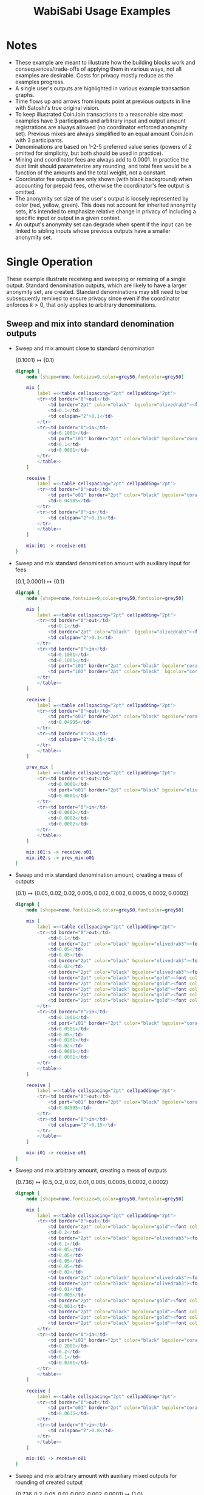 #+TITLE: WabiSabi Usage Examples
#+OPTIONS: toc:nil, num:nil, ^:{}, html-style:nil
#+BEGIN_COMMENT elisp
;; active Org-babel languages
(org-babel-do-load-languages
'org-babel-load-languages
'(;; other Babel languages
  (plantuml . t)
  (dot . t)))
#+END_COMMENT

* Notes
- These example are meant to illustrate how the building blocks work and consequences/trade-offs of applying them in various ways, not all examples are desirable. Costs for privacy mostly reduce as the examples progress.
- A single user's outputs are highlighted in various example transaction graphs.
- Time flows up and arrows from inputs point at previous outputs in line with Satoshi's true original vision.
- To keep illustrated CoinJoin transactions to a reasonable size most examples have 3 participants and arbitrary input and output amount registrations are always allowed (no coordinator enforced anonymity set). Previous mixes are always simplified to an equal amount CoinJoin with 3 participants.
- Denominations are based on 1-2-5 preferred value series (powers of 2 omitted for simplicity, but both should be used in practice).
- Mining and coordinator fees are always add to 0.0001. In practice the dust limit should parameterize any rounding, and total fees would be a function of the amounts and the total weight, not a constant.
- Coordinator fee outputs are only shown (with black background) when accounting for prepaid fees, otherwise the coordinator's fee output is omitted.
- The anonymity set size of the user's output is loosely represented by color (red, yellow, green). This does not account for inherited anonymity sets, it's intended to emphasize relative change in privacy of including a specific input or output in a given context.
- An output's anonymity set can degrade when spent if the input can be linked to sibling inputs whose previous outputs have a smaller anonymity set.
* Single Operation
  These example illustrate receiving and sweeping or remixing of a single
  output. Standard denomination outputs, which are likely to have a larger
  anonymity set, are created. Standard denominations may still need to be
  subsequently remixed to ensure privacy since even if the coordinator enforces
  $k > 0$, that only applies to arbitrary denominations.
** Sweep and mix into standard denomination outputs
   - Sweep and mix amount close to standard denomination

     \( \{ 0.1001 \} \mapsto \{ 0.1 \} \)
     #+BEGIN_SRC dot :file diagrams/txs/01.svg
     digraph {
         node [shape=none,fontsize=9,color=grey50,fontcolor=grey50]

         mix [
             label =<<table cellspacing="2pt" cellpadding="2pt">
             <tr><td border="0">out</td>
                 <td border="2pt" color="black"  bgcolor="olivedrab3"><font color="black">0.1</font></td>
                 <td>0.1</td>
                 <td colspan="2">0.1</td>
             </tr>
             <tr><td border="0">in</td>
                 <td>0.1001</td>
                 <td port="i01" border="2pt" color="black" bgcolor="coral"><font color="black">0.1001</font></td>
                 <td>0.1</td>
                 <td>0.0001</td>
             </tr>
             </table>>
         ]

         receive [
             label =<<table cellspacing="2pt" cellpadding="2pt">
             <tr><td border="0">out</td>
                 <td port="o01" border="2pt" color="black" bgcolor="coral"><font color="black">0.1001</font></td>
                 <td>0.04985</td>
             </tr>
             <tr><td border="0">in</td>
                 <td colspan="2">0.15</td>
             </tr>
             </table>>
         ]

         mix:i01 -> receive:o01
     }
     #+END_SRC
   - Sweep and mix standard denomination amount with auxiliary input for fees

     \( \{ 0.1, 0.0001 \} \mapsto \{ 0.1 \} \)
     #+BEGIN_SRC dot :file diagrams/txs/02.svg
     digraph {
         node [shape=none,fontsize=9,color=grey50,fontcolor=grey50]

         mix [
             label =<<table cellspacing="2pt" cellpadding="2pt">
             <tr><td border="0">out</td>
                 <td>0.1</td>
                 <td border="2pt" color="black"  bgcolor="olivedrab3"><font color="black">0.1</font></td>
                 <td colspan="2">0.1</td>
             </tr>
             <tr><td border="0">in</td>
                 <td>0.1001</td>
                 <td>0.1001</td>
                 <td port="i01" border="2pt" color="black" bgcolor="coral"><font color="black">0.1</font></td>
                 <td port="i02" border="2pt" color="black"  bgcolor="coral"><font color="black">0.0001</font></td>
             </tr>
             </table>>
         ]

         receive [
             label =<<table cellspacing="2pt" cellpadding="2pt">
             <tr><td border="0">out</td>
                 <td port="o01" border="2pt" color="black" bgcolor="coral"><font color="black">0.1</font></td>
                 <td>0.04995</td>
             </tr>
             <tr><td border="0">in</td>
                 <td colspan="2">0.15</td>
             </tr>
             </table>>
         ]

         prev_mix [
             label =<<table cellspacing="2pt" cellpadding="2pt">
             <tr><td border="0">out</td>
                 <td>0.0001</td>
                 <td port="o01" border="2pt" color="black" bgcolor="olivedrab3"><font color="black">0.0001</font></td>
                 <td>0.0001</td>
             </tr>
             <tr><td border="0">in</td>
                 <td>0.0002</td>
                 <td>0.0002</td>
                 <td>0.0002</td>
             </tr>
             </table>>
         ]

         mix:i01:s -> receive:o01
         mix:i02:s -> prev_mix:o01
     }
     #+END_SRC      
   - Sweep and mix standard denomination amount, creating a mess of outputs

     \( \{ 0.1 \} \mapsto \{ 0.05, 0.02, 0.02, 0.005, 0.002, 0.002, 0.0005, 0.0002, 0.0002 \} \)
     #+BEGIN_SRC dot :file diagrams/txs/03.svg
     digraph {
         node [shape=none,fontsize=9,color=grey50,fontcolor=grey50]

         mix [
             label =<<table cellspacing="2pt" cellpadding="2pt">
             <tr><td border="0">out</td>
                 <td>0.1</td>
                 <td border="2pt" color="black" bgcolor="olivedrab3"><font color="black">0.05</font></td>
                 <td>0.05</td>
                 <td>0.05</td>
                 <td border="2pt" color="black" bgcolor="olivedrab3"><font color="black">0.02</font></td>
                 <td>0.02</td>
                 <td border="2pt" color="black" bgcolor="olivedrab3"><font color="black">0.02</font></td>
                 <td border="2pt" color="black" bgcolor="gold"><font color="black">0.005</font></td>
                 <td border="2pt" color="black" bgcolor="gold"><font color="black">0.002</font></td>
                 <td border="2pt" color="black" bgcolor="gold"><font color="black">0.0005</font></td>
                 <td border="2pt" color="black" bgcolor="gold"><font color="black">0.0002</font></td>
                 <td border="2pt" color="black" bgcolor="gold"><font color="black">0.0002</font></td>
             </tr>
             <tr><td border="0">in</td>
                 <td>0.1001</td>
                 <td port="i01" border="2pt" color="black" bgcolor="coral"><font color="black">0.1</font></td>
                 <td>0.0501</td>
                 <td>0.05</td>
                 <td>0.0201</td>
                 <td>0.02</td>
                 <td>0.0001</td>
                 <td>0.0001</td>
             </tr>
             </table>>
         ]

         receive [
             label =<<table cellspacing="2pt" cellpadding="2pt">
             <tr><td border="0">out</td>
                 <td port="o01" border="2pt" color="black" bgcolor="coral"><font color="black">0.1</font></td>
                 <td>0.04995</td>
             </tr>
             <tr><td border="0">in</td>
                 <td colspan="2">0.15</td>
             </tr>
             </table>>
         ]

         mix:i01 -> receive:o01
     }
     #+END_SRC
   - Sweep and mix arbitrary amount, creating a mess of outputs
     
      \( \{ 0.736 \} \mapsto \{ 0.5, 0.2, 0.02, 0.01, 0.005, 0.0005, 0.0002, 0.0002 \} \)
      #+BEGIN_SRC dot :file diagrams/txs/04.svg
      digraph {
          node [shape=none,fontsize=9,color=grey50,fontcolor=grey50]

          mix [
              label =<<table cellspacing="2pt" cellpadding="2pt">
              <tr><td border="0">out</td>
                  <td border="2pt" color="black" bgcolor="gold"><font color="black">0.5</font></td>
                  <td>0.2</td>
                  <td border="2pt" color="black" bgcolor="olivedrab3"><font color="black">0.2</font></td>
                  <td>0.1</td>
                  <td>0.05</td>
                  <td>0.05</td>
                  <td>0.05</td>
                  <td>0.05</td>
                  <td>0.02</td>
                  <td border="2pt" color="black" bgcolor="olivedrab3"><font color="black">0.02</font></td>
                  <td border="2pt" color="black" bgcolor="olivedrab3"><font color="black">0.01</font></td>
                  <td>0.01</td>
                  <td>0.005</td>
                  <td border="2pt" color="black" bgcolor="gold"><font color="black">0.005</font></td>
                  <td>0.001</td>
                  <td border="2pt" color="black" bgcolor="gold"><font color="black">0.0005</font></td>
                  <td border="2pt" color="black" bgcolor="gold"><font color="black">0.0002</font></td>
                  <td border="2pt" color="black" bgcolor="gold"><font color="black">0.0002</font></td>
              </tr>
              <tr><td border="0">in</td>
                  <td port="i01" border="2pt" color="black" bgcolor="coral"><font color="black">0.736</font></td>
                  <td>0.2001</td>
                  <td>0.2</td>
                  <td>0.1</td>
                  <td>0.0361</td>
              </tr>
              </table>>
          ]

          receive [
              label =<<table cellspacing="2pt" cellpadding="2pt">
              <tr><td border="0">out</td>
                  <td port="o01" border="2pt" color="black" bgcolor="coral"><font color="black">0.736</font></td>
                  <td>0.0635</td>
              </tr>
              <tr><td border="0">in</td>
                  <td colspan="2">0.8</td>
              </tr>
              </table>>
          ]

          mix:i01 -> receive:o01
      }
      #+END_SRC
   - Sweep and mix arbitrary amount with auxiliary mixed outputs for rounding of created output

     \( \{ 0.736, 0.2, 0.05, 0.01, 0.002, 0.002, 0.0001 \} \mapsto \{ 1.0 \} \)
     #+BEGIN_SRC dot :file diagrams/txs/05.svg
     digraph {
         graph [ranksep=3]
         node [shape=none,fontsize=9,color=grey50,fontcolor=grey50]

         mix [
             label =<<table cellspacing="2pt" cellpadding="2pt">
             <tr><td border="0">out</td>
                 <td>1.0</td>
                 <td>1.0</td>
                 <td border="2pt" color="black" bgcolor="olivedrab3"><font color="black">1.0</font></td>
             </tr>
             <tr><td border="0">in</td>
                 <td>1.0001</td>
                 <td port="i01" border="2pt" color="black" bgcolor="coral"><font color="black">0.736</font></td>
                 <td>0.5</td>
                 <td port="i02" border="2pt" color="black" bgcolor="gold"><font color="black">0.2</font></td>
                 <td>0.2</td>
                 <td>0.2</td>
                 <td>0.1</td>
                 <td port="i03" border="2pt" color="black" bgcolor="coral"><font color="black">0.05</font></td>
                 <td port="i04" border="2pt" color="black" bgcolor="coral"><font color="black">0.01</font></td>
                 <td port="i05" border="2pt" color="black" bgcolor="coral"><font color="black">0.002</font></td>
                 <td port="i06" border="2pt" color="black" bgcolor="coral"><font color="black">0.002</font></td>
                 <td>0.0001</td>
                 <td port="i07" border="2pt" color="black" bgcolor="gold"><font color="black">0.0001</font></td>
             </tr>
             </table>>
         ]

         receive [
             label =<<table cellspacing="2pt" cellpadding="2pt">
             <tr><td border="0">out</td>
                 <td port="o01" border="2pt" color="black" bgcolor="coral"><font color="black">0.736</font></td>
                 <td>0.0635</td>
             </tr>
             <tr><td border="0">in</td>
                 <td colspan="2">0.8</td>
             </tr>
             </table>>
         ]

         prev_mix_2 [
             label =<<table cellspacing="2pt" cellpadding="2pt">
             <tr><td border="0">out</td>
                 <td>0.2</td>
                 <td port="o01" border="2pt" color="black" bgcolor="olivedrab3"><font color="black">0.2</font></td>
                 <td>0.2</td>
             </tr>
             <tr><td border="0">in</td>
                 <td>0.2001</td>
                 <td>0.2001</td>
                 <td>0.2001</td>
             </tr>
             </table>>
         ]

         prev_mix_3 [
             label =<<table cellspacing="2pt" cellpadding="2pt">
             <tr><td border="0">out</td>
                 <td>0.05</td>
                 <td>0.05</td>
                 <td port="o01" border="2pt" color="black" bgcolor="olivedrab3"><font color="black">0.05</font></td>
             </tr>
             <tr><td border="0">in</td>
                 <td>0.0501</td>
                 <td>0.0501</td>
                 <td>0.0501</td>
             </tr>
             </table>>
         ]

         prev_mix_4 [
             label =<<table cellspacing="2pt" cellpadding="2pt">
             <tr><td border="0">out</td>
                 <td port="o01" border="2pt" color="black" bgcolor="olivedrab3"><font color="black">0.01</font></td>
                 <td>0.01</td>
                 <td>0.01</td>
             </tr>
             <tr><td border="0">in</td>
                 <td>0.0101</td>
                 <td>0.0101</td>
                 <td>0.0101</td>
             </tr>
             </table>>
         ]

         prev_mix_5 [
             label =<<table cellspacing="2pt" cellpadding="2pt">
             <tr><td border="0">out</td>
                 <td>0.002</td>
                 <td>0.002</td>
                 <td port="o01" border="2pt" color="black" bgcolor="olivedrab3"><font color="black">0.002</font></td>
             </tr>
             <tr><td border="0">in</td>
                 <td>0.0021</td>
                 <td>0.0021</td>
                 <td>0.0021</td>
             </tr>
             </table>>
         ]

         prev_mix_6 [
             label =<<table cellspacing="2pt" cellpadding="2pt">
             <tr><td border="0">out</td>
                 <td port="o01" border="2pt" color="black" bgcolor="olivedrab3"><font color="black">0.002</font></td>
                 <td>0.002</td>
                 <td>0.002</td>
             </tr>
             <tr><td border="0">in</td>
                 <td>0.0021</td>
                 <td>0.0021</td>
                 <td>0.0021</td>
             </tr>
             </table>>
         ]

         prev_mix_7 [
             label =<<table cellspacing="2pt" cellpadding="2pt">
             <tr><td border="0">out</td>
                 <td>0.0001</td>
                 <td>0.0001</td>
                 <td port="o01" border="2pt" color="black" bgcolor="olivedrab3"><font color="black">0.0001</font></td>
             </tr>
             <tr><td border="0">in</td>
                 <td>0.0002</td>
                 <td>0.0002</td>
                 <td>0.0002</td>
             </tr>
             </table>>
         ]

         mix:i01:s -> receive:o01
         mix:i02:s -> prev_mix_2:o01
         mix:i03:s -> prev_mix_3:o01
         mix:i04:s -> prev_mix_4:o01
         mix:i05:s -> prev_mix_5:o01
         mix:i06:s -> prev_mix_6:o01
         mix:i07:s -> prev_mix_7:o01
     }
     #+END_SRC
** Reduce block space requirement and UTXO set churn using optional fee credentials
   By adding support for [[https://github.com/zkSNACKs/WabiSabi/issues/18][prepaid fee credentials]] small change outputs can be
   suppressed, instead issuing prepaid fee credentials that can then be redeemed
   in subsequent rounds in order to pay the required mining and coordinator fees
   (the coordinator may need to include additional inputs to cover mining fees
   in the event that participants' non-prepaid coordination fees can't cover the
   mining fees).

   - Sweep and mix standard denomination utilizing prepaid fee credential to cover mining and coordination fees

      \( \{ 0.1, \underbrace{0.0001}_\mathrm{prepaid} \} \mapsto \{ 0.1 \} \)
      #+BEGIN_SRC dot :file diagrams/txs/07.svg
      digraph {
          node [shape=none,fontsize=9,color=grey50,fontcolor=grey50]

          mix [
              label =<<table cellspacing="2pt" cellpadding="2pt">
              <tr><td border="0">out</td>
                  <td>0.1</td>
                  <td border="2pt" color="black" bgcolor="olivedrab3"><font color="black">0.1</font></td>
                  <td colspan="2">0.1</td>
              </tr>
              <tr><td border="0">in</td>
                  <td>0.1001</td>
                  <td>0.1001</td>
                  <td port="i01" border="2pt" color="black" bgcolor="coral"><font color="black">0.1</font></td>
                  <td port="coord" bgcolor="black">0.0001</td>
              </tr>
              </table>>
          ]

          receive [
              label =<<table cellspacing="2pt" cellpadding="2pt">
              <tr><td border="0">out</td>
                  <td port="o01" border="2pt" color="black" bgcolor="coral"><font color="black">0.1</font></td>
                  <td>0.04995</td>
              </tr>
              <tr><td border="0">in</td>
                  <td port="i01" colspan="2">0.15</td>
              </tr>
              </table>>
          ]

          mix:i01 -> receive:o01
      }
      #+END_SRC
   - Sweep and mix amount close to standard denomination, suppressing smaller outputs by prepaying fees

      \( \{ 0.1002 \} \mapsto \{ 0.1, \underbrace{0.0001}_\mathrm{prepaid} \} \)
      #+BEGIN_SRC dot :file diagrams/txs/08.svg
      digraph {
          node [shape=none,fontsize=9,color=grey50,fontcolor=grey50]

          mix [
              label =<<table cellspacing="2pt" cellpadding="2pt">
              <tr><td border="0">out</td>
                  <td>0.1</td>
                  <td border="2pt" color="black" bgcolor="olivedrab3"><font color="black">0.1</font></td>
                  <td>0.1</td>
                  <td port="coord" bgcolor="black">0.00021481</td>
              </tr>
              <tr><td border="0">in</td>
                  <td port="i01" border="2pt" color="black" bgcolor="coral"><font color="black">0.1002</font></td>
                  <td>0.10021481</td>
                  <td>0.1001</td>
              </tr>
              </table>>
          ]
    
          receive [
              label =<<table cellspacing="2pt" cellpadding="2pt">
              <tr><td border="0">out</td>
                  <td port="o01" border="2pt" color="black" bgcolor="coral"><font color="black">0.1002</font></td>
                  <td>0.04975</td>
              </tr>
              <tr><td border="0">in</td>
                  <td colspan="2">0.15</td>
              </tr>
              </table>>
          ]

          mix:i01 -> receive:o01
      }
      #+END_SRC
   - Sweep and mix arbitrary amount, suppressing smaller outputs by prepaying fees credentials

      \( \{ 0.736 \} \mapsto \{ 0.5, 0.2, 0.02, 0.01, 0.005, \underbrace{0.0009}_\mathrm{prepaid} \} \)
      #+BEGIN_SRC dot :file diagrams/txs/09.svg
      digraph {
          node [shape=none,fontsize=9,color=grey50,fontcolor=grey50]

          mix [
              label =<<table cellspacing="2pt" cellpadding="2pt">
              <tr><td border="0">out</td>
                  <td border="2pt" color="black" bgcolor="gold"><font color="black">0.5</font></td>
                  <td>0.2</td>
                  <td border="2pt" color="black" bgcolor="olivedrab3"><font color="black">0.2</font></td>
                  <td>0.1</td>
                  <td>0.05</td>
                  <td>0.05</td>
                  <td>0.05</td>
                  <td>0.05</td>
                  <td>0.02</td>
                  <td border="2pt" color="black" bgcolor="olivedrab3"><font color="black">0.02</font></td>
                  <td border="2pt" color="black" bgcolor="olivedrab3"><font color="black">0.01</font></td>
                  <td>0.01</td>
                  <td>0.005</td>
                  <td border="2pt" color="black" bgcolor="gold"><font color="black">0.005</font></td>
                  <td>0.001</td>
                  <td port="coord" bgcolor="black">0.0009</td>
              </tr>
              <tr><td border="0">in</td>
                  <td port="i01" border="2pt" color="black" bgcolor="coral"><font color="black">0.736</font></td>
                  <td>0.2001</td>
                  <td>0.2</td>
                  <td>0.1</td>
                  <td>0.0361</td>
              </tr>
              </table>>
          ]

          receive [
              label =<<table cellspacing="2pt" cellpadding="2pt">
              <tr><td border="0">out</td>
                  <td port="o01" border="2pt" color="black" bgcolor="coral"><font color="black">0.736</font></td>
                  <td>0.0635</td>
              </tr>
              <tr><td border="0">in</td>
                  <td colspan="2">0.8</td>
              </tr>
              </table>>
          ]

          mix:i01 -> receive:o01
      }
      #+END_SRC
   - Sweep and mix arbitrary amount with auxiliary mixed outputs in order to create rounded amount, suppressing smaller outputs by prepaying fees
     
      \( \{ 0.736, 0.2, 0.05, 0.01, 0.005 \} \mapsto \{ 1.0, \underbrace{0.0009}_\mathrm{prepaid} \} \)
      #+BEGIN_SRC dot :file diagrams/txs/10.svg
      digraph {
          graph [ranksep=1]
          node [shape=none,fontsize=9,color=grey50,fontcolor=grey50]

          mix [
              label =<<table cellspacing="2pt" cellpadding="2pt">
              <tr><td border="0">out</td>
                  <td>1.0</td>
                  <td>1.0</td>
                  <td border="2pt" color="black" bgcolor="olivedrab3"><font color="black">1.0</font></td>
                  <td port="coord" bgcolor="black">0.0009</td>
              </tr>
              <tr><td border="0">in</td>
                  <td>1.0001</td>
                  <td port="i01" border="2pt" color="black" bgcolor="coral"><font color="black">0.736</font></td>
                  <td>0.5</td>
                  <td port="i02" border="2pt" color="black" bgcolor="gold"><font color="black">0.2</font></td>
                  <td>0.2</td>
                  <td>0.2</td>
                  <td>0.1</td>
                  <td port="i03" border="2pt" color="black" bgcolor="coral"><font color="black">0.05</font></td>
                  <td port="i04" border="2pt" color="black" bgcolor="coral"><font color="black">0.01</font></td>
                  <td port="i05" border="2pt" color="black" bgcolor="coral"><font color="black">0.005</font></td>
                  <td>0.0001</td>
              </tr>
              </table>>
          ]

          receive [
              label =<<table cellspacing="2pt" cellpadding="2pt">
              <tr><td border="0">out</td>
                  <td port="o01" border="2pt" color="black" bgcolor="coral"><font color="black">0.736</font></td>
                  <td>0.0635</td>
              </tr>
              <tr><td border="0">in</td>
                  <td colspan="2">0.8</td>
              </tr>
              </table>>
          ]

          prev_mix_2 [
              label =<<table cellspacing="2pt" cellpadding="2pt">
              <tr><td border="0">out</td>
                  <td>0.2</td>
                  <td port="o01" border="2pt" color="black" bgcolor="olivedrab3"><font color="black">0.2</font></td>
                  <td>0.2</td>
              </tr>
              <tr><td border="0">in</td>
                  <td>0.2001</td>
                  <td>0.2001</td>
                  <td>0.2001</td>
              </tr>
              </table>>
          ]

          prev_mix_3 [
              label =<<table cellspacing="2pt" cellpadding="2pt">
              <tr><td border="0">out</td>
                  <td>0.05</td>
                  <td>0.05</td>
                  <td port="o01" border="2pt" color="black" bgcolor="olivedrab3"><font color="black">0.05</font></td>
              </tr>
              <tr><td border="0">in</td>
                  <td>0.0501</td>
                  <td>0.0501</td>
                  <td>0.0501</td>
              </tr>
              </table>>
          ]

          prev_mix_4 [
              label =<<table cellspacing="2pt" cellpadding="2pt">
              <tr><td border="0">out</td>
                  <td port="o01" border="2pt" color="black" bgcolor="olivedrab3"><font color="black">0.01</font></td>
                  <td>0.01</td>
                  <td>0.01</td>
              </tr>
              <tr><td border="0">in</td>
                  <td>0.0101</td>
                  <td>0.0101</td>
                  <td>0.0101</td>
              </tr>
              </table>>
          ]

          prev_mix_5 [
              label =<<table cellspacing="2pt" cellpadding="2pt">
              <tr><td border="0">out</td>
                  <td port="o01" border="2pt" color="black" bgcolor="olivedrab3"><font color="black">0.005</font></td>
                  <td>0.005</td>
                  <td>0.005</td>
              </tr>
              <tr><td border="0">in</td>
                  <td>0.0051</td>
                  <td>0.0051</td>
                  <td>0.0051</td>
              </tr>
              </table>>
          ]

          mix:i01:s -> receive:o01
          mix:i02:s -> prev_mix_2:o01
          mix:i03:s -> prev_mix_3:o01
          mix:i04:s -> prev_mix_4:o01
          mix:i05:s -> prev_mix_5:o01
      }
      #+END_SRC
   - Sweep and mix arbitrary amount with auxiliary mixed outputs in order to create rounded amount, covering fees with prepaid credential
     
     \( \{ 0.736, 0.2, 0.05, 0.01, 0.002, 0.002, \underbrace{0.0001}_\mathrm{prepaid} \} \mapsto \{ 1.0 \} \)
     #+BEGIN_SRC dot :file diagrams/txs/11.svg
     digraph {
         graph [ranksep=2]
         node [shape=none,fontsize=9,color=grey50,fontcolor=grey50]

         mix [
             label =<<table cellspacing="2pt" cellpadding="2pt">
             <tr><td border="0">out</td>
                 <td>1.0</td>
                 <td>1.0</td>
                 <td border="2pt" color="black" bgcolor="olivedrab3"><font color="black">1.0</font></td>
             </tr>
             <tr><td border="0">in</td>
                 <td>1.0</td>
                 <td port="i01" border="2pt" color="black" bgcolor="coral"><font color="black">0.736</font></td>
                 <td>0.5</td>
                 <td port="i02" border="2pt" color="black" bgcolor="gold"><font color="black">0.2</font></td>
                 <td>0.2</td>
                 <td>0.2</td>
                 <td>0.1</td>
                 <td port="i03" border="2pt" color="black" bgcolor="coral"><font color="black">0.05</font></td>
                 <td port="i04" border="2pt" color="black" bgcolor="coral"><font color="black">0.01</font></td>
                 <td port="i05" border="2pt" color="black" bgcolor="coral"><font color="black">0.002</font></td>
                 <td port="i06" border="2pt" color="black" bgcolor="coral"><font color="black">0.002</font></td>
                 <td port="coord" bgcolor="black">0.0003</td>
             </tr>
             </table>>
         ]

         receive [
             label =<<table cellspacing="2pt" cellpadding="2pt">
             <tr><td border="0">out</td>
                 <td port="o01" border="2pt" color="black" bgcolor="coral"><font color="black">0.736</font></td>
                 <td>0.0635</td>
             </tr>
             <tr><td border="0">in</td>
                 <td colspan="2">0.8</td>
             </tr>
             </table>>
         ]

         prev_mix_2 [
             label =<<table cellspacing="2pt" cellpadding="2pt">
             <tr><td border="0">out</td>
                 <td>0.2</td>
                 <td port="o01" border="2pt" color="black" bgcolor="olivedrab3"><font color="black">0.2</font></td>
                 <td>0.2</td>
             </tr>
             <tr><td border="0">in</td>
                 <td>0.2001</td>
                 <td>0.2001</td>
                 <td>0.2001</td>
             </tr>
             </table>>
         ]

         prev_mix_3 [
             label =<<table cellspacing="2pt" cellpadding="2pt">
             <tr><td border="0">out</td>
                 <td>0.05</td>
                 <td>0.05</td>
                 <td port="o01" border="2pt" color="black" bgcolor="olivedrab3"><font color="black">0.05</font></td>
             </tr>
             <tr><td border="0">in</td>
                 <td>0.0501</td>
                 <td>0.0501</td>
                 <td>0.0501</td>
             </tr>
             </table>>
         ]

         prev_mix_4 [
             label =<<table cellspacing="2pt" cellpadding="2pt">
             <tr><td border="0">out</td>
                 <td>0.01</td>
                 <td port="o01" border="2pt" color="black" bgcolor="olivedrab3"><font color="black">0.01</font></td>
                 <td>0.01</td>
             </tr>
             <tr><td border="0">in</td>
                 <td>0.0101</td>
                 <td>0.0101</td>
                 <td>0.0101</td>
             </tr>
             </table>>
         ]

         prev_mix_5 [
             label =<<table cellspacing="2pt" cellpadding="2pt">
             <tr><td border="0">out</td>
                 <td port="o01" border="2pt" color="black" bgcolor="olivedrab3"><font color="black">0.002</font></td>
                 <td>0.002</td>
                 <td>0.002</td>
             </tr>
             <tr><td border="0">in</td>
                 <td>0.0021</td>
                 <td>0.0021</td>
                 <td>0.0021</td>
             </tr>
             </table>>
         ]

         prev_mix_6 [
             label =<<table cellspacing="2pt" cellpadding="2pt">
             <tr><td border="0">out</td>
                 <td port="o01" border="2pt" color="black" bgcolor="olivedrab3"><font color="black">0.002</font></td>
                 <td>0.002</td>
                 <td>0.002</td>
             </tr>
             <tr><td border="0">in</td>
                 <td>0.0021</td>
                 <td>0.0021</td>
                 <td>0.0021</td>
             </tr>
             </table>>
         ]

         mix:i01:s -> receive:o01
         mix:i02:s -> prev_mix_2:o01
         mix:i03:s -> prev_mix_3:o01
         mix:i04:s -> prev_mix_4:o01
         mix:i05:s -> prev_mix_5:o01
         mix:i06:s -> prev_mix_6:o01
     }
     #+END_SRC
** Spend mixed standard denomination outputs to make arbitrary amount payments
   - Spend using mixed output close to arbitrary payment amount creating toxic change

     Note that the anonymity set of the input is not degraded, the payment can't
     be traced to a specific previous output, but the change and payment are
     linkable, and the payment itself is known to the receiver, but strictly
     speaking the anonymity set of this pair of outputs is still 3.

     \( \{ 0.01 \} \mapsto \{ 0.00934178, 0.00055822 \} \)
     #+BEGIN_SRC dot :file diagrams/txs/12.svg
     digraph {
         node [shape=none,fontsize=9,color=grey50,fontcolor=grey50]

         mix [
             label =<<table cellspacing="2pt" cellpadding="2pt">
             <tr><td border="0">out</td>
                 <td>0.1</td>
                 <td>0.01</td>
                 <td border="2pt" color="black" bgcolor="coral"><font color="black">0.00934178</font></td>
                 <td border="2pt" color="black" bgcolor="coral"><font color="black">0.00055822</font></td>
             </tr>
             <tr><td border="0">in</td>
                 <td>0.0101</td>
                 <td port="i01" border="2pt" color="black" bgcolor="olivedrab3"><font color="black">0.01</font></td>
                 <td>0.01</td>
                 <td>0.0001</td>
             </tr>
             </table>>
         ]

         prev_mix [
             label =<<table cellspacing="2pt" cellpadding="2pt">
             <tr><td border="0">out</td>
                 <td>0.01</td>
                 <td port="o01" border="2pt" color="black" bgcolor="olivedrab3"><font color="black">0.01</font></td>
                 <td>0.01</td>
             </tr>
             <tr><td border="0">in</td>
                 <td>0.0101</td>
                 <td>0.0101</td>
                 <td>0.0101</td>
             </tr>
             </table>>
         ]

         mix:i01 -> prev_mix:o01
     }
     #+END_SRC
   - Spend using mixed output close to payment amount creating standard denomination change and suppressing dust change by prepaying fees

     \( \{ 0.01 \} \mapsto \{ 0.00934178, 0.0005, \underbrace{0.00005822}_\mathrm{prepaid} \} \)
     #+BEGIN_SRC dot :file diagrams/txs/13.svg
     digraph {
         node [shape=none,fontsize=9,color=grey50,fontcolor=grey50]

         mix [
             label =<<table cellspacing="2pt" cellpadding="2pt">
             <tr><td border="0">out</td>
                 <td>0.01</td>
                 <td>0.01</td>
                 <td border="2pt" color="black" bgcolor="coral"><font color="black">0.00934178</font></td>
                 <td border="2pt" color="black" bgcolor="coral"><font color="black">0.0005</font></td>
                 <td port="coord" bgcolor="black">0.00005822</td>
             </tr>
             <tr><td border="0">in</td>
                 <td>0.1001</td>
                 <td port="i01" border="2pt" color="black" bgcolor="olivedrab3"><font color="black">0.01</font></td>
                 <td>0.01</td>
                 <td>0.0001</td>
             </tr>
             </table>>
         ]

         prev_mix [
             label =<<table cellspacing="2pt" cellpadding="2pt">
             <tr><td border="0">out</td>
                 <td>0.01</td>
                 <td port="o01" border="2pt" color="black" bgcolor="olivedrab3"><font color="black">0.01</font></td>
                 <td>0.01</td>
             </tr>
             <tr><td border="0">in</td>
                 <td>0.0101</td>
                 <td>0.0101</td>
                 <td>0.0101</td>
             </tr>
             </table>>
         ]

         mix:i01 -> prev_mix:o01
     }
     #+END_SRC
   - Spend using mixed output larger than payment amount creating multiple standard denomination changes and suppressing dust by prepaying fees

     In this example the payment can't be linked to any specific sibling output
     or any specific funding input, so it is considered more private than
     before. Note however that the input only has one sibling input, so payment
     privacy relies more on the inherited anonymity set from the previous mix
     than the sibling inputs.

      \( \{ 0.1 \} \mapsto \{ 0.00934178, 0.05, 0.02, 0.02, \underbrace{0.00055822}_\mathrm{prepaid} \} \)
     #+BEGIN_SRC dot :file diagrams/txs/14.svg
     digraph {
         node [shape=none,fontsize=9,color=grey50,fontcolor=grey50]

         mix [
             label =<<table cellspacing="2pt" cellpadding="2pt">
             <tr><td border="0">out</td>
                 <td>0.01</td>
                 <td>0.01</td>
                 <td border="2pt" color="black" bgcolor="coral"><font color="black">0.00934178</font></td>
                 <td border="2pt" color="black" bgcolor="coral"><font color="black">0.05</font></td>
                 <td border="2pt" color="black" bgcolor="coral"><font color="black">0.02</font></td>
                 <td border="2pt" color="black" bgcolor="coral"><font color="black">0.02</font></td>
                 <td port="coord" bgcolor="black">0.00055822</td>
             </tr>
             <tr><td border="0">in</td>
                 <td>0.1001</td>
                 <td port="i01" border="2pt" color="black" bgcolor="olivedrab3"><font color="black">0.1</font></td>
                 <td>0.01</td>
                 <td>0.0001</td>
             </tr>
             </table>>
         ]

         prev_mix [
             label =<<table cellspacing="2pt" cellpadding="2pt">
             <tr><td border="0">out</td>
                 <td>0.01</td>
                 <td port="o01" border="2pt" color="black" bgcolor="olivedrab3"><font color="black">0.01</font></td>
                 <td>0.01</td>
             </tr>
             <tr><td border="0">in</td>
                 <td>0.0101</td>
                 <td>0.0101</td>
                 <td>0.0101</td>
             </tr>
             </table>>
         ]

         mix:i01 -> prev_mix:o01
     }
     #+END_SRC
* Batched Operations
  Batching operations can cut through the need for intermediate standard
  denomination outputs significantly saving on fees. However, to maintain
  privacy this depends on other users to provide cover by registering their own
  inputs or outputs of plausibly related amounts. To ensure that individual
  outputs spent or created in a batch can't be linked the wallet may need to
  fall back to performing operations separately, incurring higher fees,
  depending on the coordinator's minimum anonymity set policy and/or the
  announced denominations. The coordinator can enforce privacy by setting the
  round parameter $k$ to some minimum value, ensuring that arbitrary amount
  registrations may only be made adjacent to standard denomination inputs and
  outputs that provide cover.

  - Batched sweep and mix consolidating several arbitrary amount inputs

    Although the swept inputs are not deterministically linkable, but privacy
    is marginal.

    \( \{ 0.736, 0.321 \} \mapsto \{ 1.0, 0.05, 0.005, 0.001, 0.0005, 0.0002, 0.0002 \} \)
    #+BEGIN_SRC dot :file diagrams/txs/15.svg
    digraph {
        node [shape=none,fontsize=9,color=grey50,fontcolor=grey50]

        mix [
            label =<<table cellspacing="2pt" cellpadding="2pt">
            <tr><td border="0">out</td>
                <td>1.0</td>
                <td border="2pt" color="black" bgcolor="olivedrab3"><font color="black">1.0</font></td>
                <td>1.0</td>
                <td>0.05</td>
                <td border="2pt" color="black" bgcolor="olivedrab3"><font color="black">0.05</font></td>
                <td>0.05</td>
                <td>0.02</td>
                <td>0.01</td>
                <td>0.005</td>
                <td border="2pt" color="black" bgcolor="gold"><font color="black">0.005</font></td>
                <td border="2pt" color="black" bgcolor="gold"><font color="black">0.001</font></td>
                <td>0.001</td>
                <td>0.0005</td>
                <td border="2pt" color="black" bgcolor="gold"><font color="black">0.0005</font></td>
                <td border="2pt" color="black" bgcolor="gold"><font color="black">0.0002</font></td>
                <td>0.0002</td>
                <td border="2pt" color="black" bgcolor="gold"><font color="black">0.0002</font></td>
            </tr>
            <tr><td border="0">in</td>
                <td>1.0</td>
                <td port="i01" border="2pt" color="black" bgcolor="coral"><font color="black">0.736</font></td>
                <td>0.5</td>
                <td port="i02" border="2pt" color="black" bgcolor="coral"><font color="black">0.321</font></td>
                <td>0.2001</td>
                <td>0.2</td>
                <td>0.1</td>
                <td>0.05</td>
                <td>0.0867</td>
                <td>0.0001</td>
            </tr>
            </table>>
        ]

        receive_1 [
            label =<<table cellspacing="2pt" cellpadding="2pt">
            <tr><td border="0">out</td>
                <td port="o01" border="2pt" color="black" bgcolor="coral"><font color="black">0.736</font></td>
                <td>0.0635</td>
            </tr>
            <tr><td border="0">in</td>
                <td colspan="2">0.8</td>
            </tr>
            </table>>
        ]

        receive_2 [
            label =<<table cellspacing="2pt" cellpadding="2pt">
            <tr><td border="0">out</td>
                <td port="o01" border="2pt" color="black" bgcolor="coral"><font color="black">0.321</font></td>
                <td>0.1789</td>
            </tr>
            <tr><td border="0">in</td>
                <td>0.3</td>
                <td>0.2</td>
            </tr>
            </table>>
        ]

        mix:i01 -> receive_1:o01
        mix:i02 -> receive_2:o01
    }
    #+END_SRC
  - Batched sweep and mix several arbitrary amounts suppressing smaller outputs

    \( \{ 0.736, 0.321 \} \mapsto \{ 1.0, 0.05, 0.005, 0.001, \underbrace{0.0009}_\mathrm{prepaid} \} \)
    #+BEGIN_SRC dot :file diagrams/txs/16.svg
    digraph {
        node [shape=none,fontsize=9,color=grey50,fontcolor=grey50]

        mix [
            label =<<table cellspacing="2pt" cellpadding="2pt">
            <tr><td border="0">out</td>
                <td>1.0</td>
                <td border="2pt" color="black" bgcolor="olivedrab3"><font color="black">1.0</font></td>
                <td>1.0</td>
                <td>0.05</td>
                <td border="2pt" color="black" bgcolor="olivedrab3"><font color="black">0.05</font></td>
                <td>0.05</td>
                <td>0.02</td>
                <td>0.01</td>
                <td>0.005</td>
                <td border="2pt" color="black" bgcolor="gold"><font color="black">0.005</font></td>
                <td border="2pt" color="black" bgcolor="gold"><font color="black">0.001</font></td>
                <td>0.001</td>
                <td port="coord" bgcolor="black">0.0016</td>
            </tr>
            <tr><td border="0">in</td>
                <td>1.0</td>
                <td port="i01" border="2pt" color="black" bgcolor="coral"><font color="black">0.736</font></td>
                <td>0.5</td>
                <td port="i02" border="2pt" color="black" bgcolor="coral"><font color="black">0.321</font></td>
                <td>0.2001</td>
                <td>0.2</td>
                <td>0.1</td>
                <td>0.05</td>
                <td>0.0867</td>
                <td>0.0001</td>
            </tr>
            </table>>
        ]

        receive_1 [
            label =<<table cellspacing="2pt" cellpadding="2pt">
            <tr><td border="0">out</td>
                <td port="o01" border="2pt" color="black" bgcolor="coral"><font color="black">0.736</font></td>
                <td>0.0635</td>
            </tr>
            <tr><td border="0">in</td>
                <td colspan="2">0.8</td>
            </tr>
            </table>>
        ]

        receive_2 [
            label =<<table cellspacing="2pt" cellpadding="2pt">
            <tr><td border="0">out</td>
                <td port="o01" border="2pt" color="black" bgcolor="coral"><font color="black">0.321</font></td>
                <td>0.1789</td>
            </tr>
            <tr><td border="0">in</td>
                <td>0.3</td>
                <td>0.2</td>
            </tr>
            </table>>
        ]

        mix:i01 -> receive_1:o01
        mix:i02 -> receive_2:o01
    }
     #+END_SRC
  - Batched sweep and mix several arbitrary amounts and standard denominations to produce standard denomination

    \( \{ 0.736, 0.2471, 0.01, 0.005, 0.002 \} \mapsto \{ 1.0 \} \)
    #+BEGIN_SRC dot :file diagrams/txs/17.svg
    digraph {
        graph [ranksep=1.5]
        node [shape=none,fontsize=9,color=grey50,fontcolor=grey50]

        mix [
            label =<<table cellspacing="2pt" cellpadding="2pt">
            <tr><td border="0">out</td>
                <td>1.0</td>
                <td border="2pt" color="black" bgcolor="olivedrab3"><font color="black">1.0</font></td>
                <td>1.0</td>
                <td>0.05</td>
                <td>0.05</td>
                <td>0.02</td>
                <td>0.01</td>
                <td>0.005</td>
                <td>0.001</td>
                <td>0.0005</td>
                <td>0.0002</td>
            </tr>
            <tr><td border="0">in</td>
                <td>1.0</td>
                <td port="i01" border="2pt" color="black" bgcolor="coral"><font color="black">0.736</font></td>
                <td>0.5</td>
                <td port="i02" border="2pt" color="black" bgcolor="coral"><font color="black">0.2471</font></td>
                <td>0.2001</td>
                <td>0.2</td>
                <td>0.1</td>
                <td>0.0867</td>
                <td>0.05</td>
                <td port="i03" border="2pt" color="black" bgcolor="coral"><font color="black">0.01</font></td>
                <td port="i04" border="2pt" color="black" bgcolor="coral"><font color="black">0.005</font></td>
                <td port="i05" border="2pt" color="black" bgcolor="coral"><font color="black">0.002</font></td>
                <td>0.0001</td>
            </tr>
            </table>>
        ]

        receive_1 [
            label =<<table cellspacing="2pt" cellpadding="2pt">
            <tr><td border="0">out</td>
                <td port="o01" border="2pt" color="black" bgcolor="coral"><font color="black">0.736</font></td>
                <td>0.0635</td>
            </tr>
            <tr><td border="0">in</td>
                <td colspan="2">0.8</td>
            </tr>
            </table>>
        ]

        receive_2 [
            label =<<table cellspacing="2pt" cellpadding="2pt">
            <tr><td border="0">out</td>
                <td port="o01" border="2pt" color="black" bgcolor="coral"><font color="black">0.2471</font></td>
                <td>0.0512</td>
            </tr>
            <tr><td border="0">in</td>
                <td>0.3</td>
            </tr>
            </table>>
        ]

        prev_mix_3 [
            label =<<table cellspacing="2pt" cellpadding="2pt">
            <tr><td border="0">out</td>
                <td>0.01</td>
                <td port="o01" border="2pt" color="black" bgcolor="olivedrab3"><font color="black">0.01</font></td>
                <td>0.01</td>
            </tr>
            <tr><td border="0">in</td>
                <td>0.0101</td>
                <td>0.0101</td>
                <td>0.0101</td>
            </tr>
            </table>>
        ]

        prev_mix_4 [
            label =<<table cellspacing="2pt" cellpadding="2pt">
            <tr><td border="0">out</td>
                <td>0.005</td>
                <td>0.005</td>
                <td port="o01" border="2pt" color="black" bgcolor="olivedrab3"><font color="black">0.005</font></td>
            </tr>
            <tr><td border="0">in</td>
                <td>0.0051</td>
                <td>0.0051</td>
                <td>0.0051</td>
            </tr>
            </table>>
        ]

        prev_mix_5 [
            label =<<table cellspacing="2pt" cellpadding="2pt">
            <tr><td border="0">out</td>
                <td port="o01" border="2pt" color="black" bgcolor="olivedrab3"><font color="black">0.002</font></td>
                <td>0.02</td>
                <td>0.02</td>
            </tr>
            <tr><td border="0">in</td>
                <td>0.0201</td>
                <td>0.0201</td>
                <td>0.0201</td>
            </tr>
            </table>>
        ]

        mix:i01 -> receive_1:o01
        mix:i02 -> receive_2:o01
        mix:i03 -> prev_mix_3:o01
        mix:i04 -> prev_mix_4:o01
        mix:i05 -> prev_mix_5:o01
    }
    #+END_SRC
  - Same as previous example, but with more participants reducing linkability of user's individual inputs
    
    \( \{ 0.736, 0.2471, 0.01, 0.005, 0.002 \} \mapsto \{ 1.0 \} \)
    #+BEGIN_SRC dot :file diagrams/txs/18.svg
    digraph {
        node [shape=none,fontsize=9,color=grey50,fontcolor=grey50]

        mix [
            label =<<table cellspacing="2pt" cellpadding="2pt">
            <tr><td border="0">out</td>
                <td>1.0</td>
                <td border="2pt" color="black" bgcolor="olivedrab3"><font color="black">1.0</font></td>
                <td>1.0</td>
                <td>0.5</td>
                <td>0.05</td>
                <td>0.05</td>
                <td>0.02</td>
                <td>0.01</td>
                <td>0.005</td>
                <td>0.001</td>
                <td>0.0005</td>
                <td>0.0002</td>
                <td>0.0001</td>
                <td>0.0001</td>
            </tr>
            <tr><td border="0">in</td>
                <td>1.0</td>
                <td port="i01" border="2pt" color="black" bgcolor="gold"><font color="black">0.736</font></td>
                <td>0.5</td>
                <td port="i02" border="2pt" color="black" bgcolor="gold"><font color="black">0.2471</font></td>
                <td>0.2211</td>
                <td>0.2001</td>
                <td>0.2</td>
                <td>0.1</td>
                <td>0.1</td>
                <td>0.05</td>
                <td>0.05</td>
                <td>0.0867</td>
                <td>0.0451</td>
                <td>0.0332</td>
                <td>0.02</td>
                <td>0.02</td>
                <td>0.01</td>
                <td port="i03" border="2pt" color="black" bgcolor="gold"><font color="black">0.01</font></td>
                <td port="i04" border="2pt" color="black" bgcolor="gold"><font color="black">0.005</font></td>
                <td port="i05" border="2pt" color="black" bgcolor="gold"><font color="black">0.002</font></td>
                <td>0.001</td>
                <td>0.0001</td>
            </tr>
            </table>>
        ]

        receive_1 [
            label =<<table cellspacing="2pt" cellpadding="2pt">
            <tr><td border="0">out</td>
                <td port="o01" border="2pt" color="black" bgcolor="coral"><font color="black">0.736</font></td>
                <td>0.0635</td>
            </tr>
            <tr><td border="0">in</td>
                <td colspan="2">0.8</td>
            </tr>
            </table>>
        ]

        receive_2 [
            label =<<table cellspacing="2pt" cellpadding="2pt">
            <tr><td border="0">out</td>
                <td port="o01" border="2pt" color="black" bgcolor="coral"><font color="black">0.2471</font></td>
                <td>0.0512</td>
            </tr>
            <tr><td border="0">in</td>
                <td>0.3</td>
            </tr>
            </table>>
        ]

        prev_mix_3 [
            label =<<table cellspacing="2pt" cellpadding="2pt">
            <tr><td border="0">out</td>
                <td>0.01</td>
                <td port="o01" border="2pt" color="black" bgcolor="olivedrab3"><font color="black">0.01</font></td>
                <td>0.01</td>
            </tr>
            <tr><td border="0">in</td>
                <td>0.0101</td>
                <td>0.0101</td>
                <td>0.0101</td>
            </tr>
            </table>>
        ]

        prev_mix_4 [
            label =<<table cellspacing="2pt" cellpadding="2pt">
            <tr><td border="0">out</td>
                <td>0.005</td>
                <td>0.005</td>
                <td port="o01" border="2pt" color="black" bgcolor="olivedrab3"><font color="black">0.005</font></td>
            </tr>
            <tr><td border="0">in</td>
                <td>0.0051</td>
                <td>0.0051</td>
                <td>0.0051</td>
            </tr>
            </table>>
        ]

        prev_mix_5 [
            label =<<table cellspacing="2pt" cellpadding="2pt">
            <tr><td border="0">out</td>
                <td port="o01" border="2pt" color="black" bgcolor="olivedrab3"><font color="black">0.002</font></td>
                <td>0.02</td>
                <td>0.02</td>
            </tr>
            <tr><td border="0">in</td>
                <td>0.0201</td>
                <td>0.0201</td>
                <td>0.0201</td>
            </tr>
            </table>>
        ]

        mix:i01 -> receive_1:o01
        mix:i02 -> receive_2:o01
        mix:i03 -> prev_mix_3:o01
        mix:i04 -> prev_mix_4:o01
        mix:i05 -> prev_mix_5:o01
    }
    #+END_SRC
  - Batched payments using mixed output larger than total payment amount creating multiple standard denomination changes and suppressing dust by prepaying fees

    \( \{ 0.1 \} \mapsto \{ 0.03916501, 0.02638449, 0.00934178, 0.02, 0.005, \underbrace{0.00000872}_{\mathrm{prepaid}} \} \)
    #+BEGIN_SRC dot :file diagrams/txs/19.svg
    digraph {
        node [shape=none,fontsize=9,color=grey50,fontcolor=grey50]

        mix [
            label =<<table cellspacing="2pt" cellpadding="2pt">
            <tr><td border="0">out</td>
                <td>0.1</td>
                <td>0.08813814</td>
                <td border="2pt" color="black" bgcolor="coral"><font color="black">0.03916501</font></td>
                <td border="2pt" color="black" bgcolor="coral"><font color="black">0.02638449</font></td>
                <td border="2pt" color="black" bgcolor="gold"><font color="black">0.02</font></td>
                <td border="2pt" color="black" bgcolor="coral"><font color="black">0.00934178</font></td>
                <td>0.01</td>
                <td border="2pt" color="black" bgcolor="gold"><font color="black">0.005</font></td>
                <td>0.001</td>
                <td>0.0005</td>
                <td port="coord" bgcolor="black">0.00027058</td>
            </tr>
            <tr><td border="0">in</td>
                <td>0.1</td>
                <td port="i01" border="2pt" color="black" bgcolor="olivedrab3"><font color="black">0.1</font></td>
                <td>0.1</td>
                <td>0.0001</td>
            </tr>
            </table>>
        ]

        prev_mix [
            label =<<table cellspacing="2pt" cellpadding="2pt">
            <tr><td border="0">out</td>
                <td>0.1</td>
                <td port="o01" border="2pt" color="black" bgcolor="olivedrab3"><font color="black">0.1</font></td>
                <td>0.1</td>
            </tr>
            <tr><td border="0">in</td>
                <td>0.1001</td>
                <td>0.1001</td>
                <td>0.1001</td>
            </tr>
            </table>>
        ]

        mix:i01 -> prev_mix:o01
    }
    #+END_SRC
  - Combined sweeping and payments suppressing small outputs with prepaid fee credentials

    \( \{ 0.736, 0.321, 0.2471, 0.02, 0.001 \} \mapsto \{ 0.03916501, 0.02638449, 0.00934178, 1.0, 0.2, 0.05, \underbrace{0.00010872}_\mathrm{prepaid} \} \)
    #+BEGIN_SRC dot :file diagrams/txs/20.svg
    digraph {
        node [shape=none,fontsize=9,color=grey50,fontcolor=grey50]

        mix [
            label =<<table cellspacing="2pt" cellpadding="2pt">
            <tr><td border="0">out</td>
                <td border="2pt" color="black" bgcolor="olivedrab3"><font color="black">1.0</font></td>
                <td>1.0</td>
                <td>1.0</td>
                <td>0.5</td>
                <td border="2pt" color="black" bgcolor="gold"><font color="black">0.2</font></td>
                <td>0.2</td>
                <td>0.1</td>
                <td>0.1</td>
                <td>0.08813814</td>
                <td border="2pt" color="black" bgcolor="gold"><font color="black">0.05</font></td>
                <td border="2pt" color="black" bgcolor="coral"><font color="black">0.03916501</font></td>
                <td border="2pt" color="black" bgcolor="coral"><font color="black">0.02638449</font></td>
                <td>0.02</td>
                <td border="2pt" color="black" bgcolor="coral"><font color="black">0.00934178</font></td>
                <td port="coord" bgcolor="black">0.00017058</td>
            </tr>
            <tr><td border="0">in</td>
                <td>1.0</td>
                <td port="i01" border="2pt" color="black" bgcolor="gold"><font color="black">0.736</font></td>
                <td>0.5</td>
                <td>0.5</td>
                <td port="i02" border="2pt" color="black" bgcolor="gold"><font color="black">0.321</font></td>
                <td port="i03" border="2pt" color="black" bgcolor="gold"><font color="black">0.2471</font></td>
                <td>0.2211</td>
                <td>0.2001</td>
                <td>0.2</td>
                <td>0.1</td>
                <td>0.05</td>
                <td>0.05</td>
                <td>0.0867</td>
                <td>0.0451</td>
                <td>0.0332</td>
                <td>0.02</td>
                <td port="i04" border="2pt" color="black" bgcolor="gold"><font color="black">0.01</font></td>
                <td port="i05" border="2pt" color="black" bgcolor="gold"><font color="black">0.005</font></td>
                <td>0.005</td>
                <td>0.002</td>
                <td>0.001</td>
                <td>0.0002</td>
                <td>0.0001</td>
            </tr>
            </table>>
        ]

        receive_1 [
            label =<<table cellspacing="2pt" cellpadding="2pt">
            <tr><td border="0">out</td>
                <td port="o01" border="2pt" color="black" bgcolor="coral"><font color="black">0.736</font></td>
                <td>0.0635</td>
            </tr>
            <tr><td border="0">in</td>
                <td colspan="2">0.8</td>
            </tr>
            </table>>
        ]

        receive_2 [
            label =<<table cellspacing="2pt" cellpadding="2pt">
            <tr><td border="0">out</td>
                <td port="o01" border="2pt" color="black" bgcolor="coral"><font color="black">0.321</font></td>
                <td>0.1789</td>
            </tr>
            <tr><td border="0">in</td>
                <td>0.3</td>
                <td>0.2</td>
            </tr>
            </table>>
        ]

        receive_3 [
            label =<<table cellspacing="2pt" cellpadding="2pt">
            <tr><td border="0">out</td>
                <td port="o01" border="2pt" color="black" bgcolor="coral"><font color="black">0.2471</font></td>
                <td>0.0512</td>
            </tr>
            <tr><td border="0">in</td>
                <td>0.3</td>
            </tr>
            </table>>
        ]

        prev_mix_4 [
            label =<<table cellspacing="2pt" cellpadding="2pt">
            <tr><td border="0">out</td>
                <td>0.01</td>
                <td port="o01" border="2pt" color="black" bgcolor="olivedrab3"><font color="black">0.01</font></td>
                <td>0.01</td>
            </tr>
            <tr><td border="0">in</td>
                <td>0.0101</td>
                <td>0.0101</td>
                <td>0.0101</td>
            </tr>
            </table>>
        ]

        prev_mix_5 [
            label =<<table cellspacing="2pt" cellpadding="2pt">
            <tr><td border="0">out</td>
                <td>0.005</td>
                <td>0.005</td>
                <td port="o01" border="2pt" color="black" bgcolor="olivedrab3"><font color="black">0.005</font></td>
            </tr>
            <tr><td border="0">in</td>
                <td>0.0051</td>
                <td>0.0051</td>
                <td>0.0051</td>
            </tr>
            </table>>
        ]

        mix:i01 -> receive_1:o01
        mix:i02 -> receive_2:o01
        mix:i03 -> receive_3:o01
        mix:i04 -> prev_mix_4:o01
        mix:i05 -> prev_mix_5:o01
    }
    #+END_SRC
  - Same as previous example but with more participants

    \( \{ 0.736, 0.321, 0.2471, 0.02, 0.001 \} \mapsto \{ 0.03916501, 0.02638449, 0.00934178, 1.0, 0.2, 0.05, \underbrace{0.00010872}_\mathrm{prepaid} \} \)
    #+BEGIN_SRC dot :file diagrams/txs/21.svg
    digraph {
        node [shape=none,fontsize=9,color=grey50,fontcolor=grey50]

        mix [
            label =<<table cellspacing="2pt" cellpadding="2pt">
            <tr><td border="0">out</td>
                <td>1.74169032</td>
                <td>1.094</td>
                <td>1.0</td>
                <td border="2pt" color="black" bgcolor="olivedrab3"><font color="black">1.0</font></td>
                <td>0.717</td>
                <td>0.6210371</td>
                <td>0.5</td>
                <td>0.5</td>
                <td>0.4116</td>
                <td>0.37010148</td>
                <td border="2pt" color="black" bgcolor="olivedrab3"><font color="black">0.2</font></td>
                <td>0.2</td>
                <td>0.130004</td>
                <td>0.1</td>
                <td>0.1</td>
                <td>0.08813814</td>
                <td>0.05</td>
                <td>0.05</td>
                <td border="2pt" color="black" bgcolor="olivedrab3"><font color="black">0.05</font></td>
                <td border="2pt" color="black" bgcolor="gold"><font color="black">0.03916501</font></td>
                <td border="2pt" color="black" bgcolor="gold"><font color="black">0.02638449</font></td>
                <td>0.02</td>
                <td border="2pt" color="black" bgcolor="gold"><font color="black">0.00934178</font></td>
                <td>0.00741</td>A
                <td>0.005</td>
                <td>0.0031748</td>
                <td>0.002</td>
                <td>0.001</td>
                <td port="coord" bgcolor="black">0.00102438</td>
            </tr>
            <tr><td border="0">in</td>
                <td>1.1227</td>
                <td>1.0</td>
                <td>0.99741318</td>
                <td>0.981</td>
                <td port="i01" border="2pt" color="black" bgcolor="gold"><font color="black">0.736</font></td>
                <td>0.72</td>
                <td>0.5</td>
                <td>0.5</td>
                <td port="i02" border="2pt" color="black" bgcolor="gold"><font color="black">0.321</font></td>
                <td port="i03" border="2pt" color="black" bgcolor="gold"><font color="black">0.2471</font></td>
                <td>0.240039</td>
                <td>0.2211</td>
                <td>0.2001</td>
                <td>0.2</td>
                <td>0.2</td>
                <td>0.1</td>
                <td>0.09730844</td>
                <td>0.083</td>
                <td>0.05</td>
                <td>0.05</td>
                <td>0.0867</td>
                <td>0.0451</td>
                <td>0.03901088</td>
                <td>0.0332</td>
                <td>0.02</td>
                <td port="i04" border="2pt" color="black" bgcolor="olivedrab3"><font color="black">0.01</font></td>
                <td port="i05" border="2pt" color="black" bgcolor="olivedrab3"><font color="black">0.005</font></td>
                <td>0.005</td>
                <td>0.002</td>
            </tr>
            </table>>
        ]

        receive_1 [
            label =<<table cellspacing="2pt" cellpadding="2pt">
            <tr><td border="0">out</td>
                <td port="o01" border="2pt" color="black" bgcolor="coral"><font color="black">0.736</font></td>
                <td>0.0635</td>
            </tr>
            <tr><td border="0">in</td>
                <td colspan="2">0.8</td>
            </tr>
            </table>>
        ]

        receive_2 [
            label =<<table cellspacing="2pt" cellpadding="2pt">
            <tr><td border="0">out</td>
                <td port="o01" border="2pt" color="black" bgcolor="coral"><font color="black">0.321</font></td>
                <td>0.1789</td>
            </tr>
            <tr><td border="0">in</td>
                <td>0.3</td>
                <td>0.2</td>
            </tr>
            </table>>
        ]

        receive_3 [
            label =<<table cellspacing="2pt" cellpadding="2pt">
            <tr><td border="0">out</td>
                <td port="o01" border="2pt" color="black" bgcolor="coral"><font color="black">0.2471</font></td>
                <td>0.0512</td>
            </tr>
            <tr><td border="0">in</td>
                <td>0.3</td>
            </tr>
            </table>>
        ]

        prev_mix_4 [
            label =<<table cellspacing="2pt" cellpadding="2pt">
            <tr><td border="0">out</td>
                <td>0.01</td>
                <td port="o01" border="2pt" color="black" bgcolor="olivedrab3"><font color="black">0.01</font></td>
                <td>0.01</td>
            </tr>
            <tr><td border="0">in</td>
                <td>0.0101</td>
                <td>0.0101</td>
                <td>0.0101</td>
            </tr>
            </table>>
        ]

        prev_mix_5 [
            label =<<table cellspacing="2pt" cellpadding="2pt">
            <tr><td border="0">out</td>
                <td>0.005</td>
                <td>0.005</td>
                <td port="o01" border="2pt" color="black" bgcolor="olivedrab3"><font color="black">0.005</font></td>
            </tr>
            <tr><td border="0">in</td>
                <td>0.0051</td>
                <td>0.0051</td>
                <td>0.0051</td>
            </tr>
            </table>>
        ]

        mix:i01 -> receive_1:o01
        mix:i02 -> receive_2:o01
        mix:i03 -> receive_3:o01
        mix:i04 -> prev_mix_4:o01
        mix:i05 -> prev_mix_5:o01
    }
    #+END_SRC
